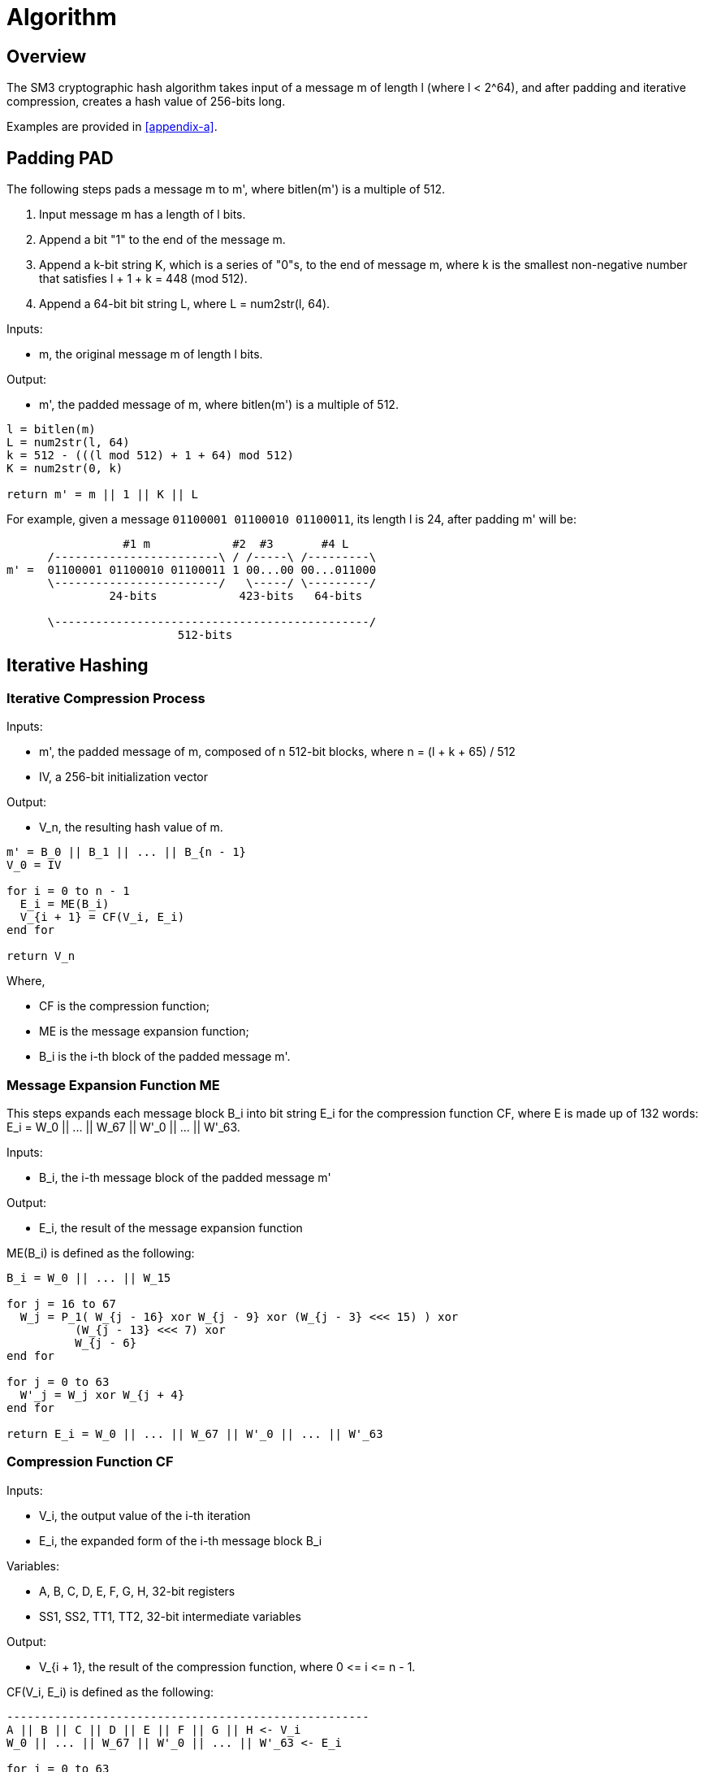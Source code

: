 = Algorithm

== Overview

The SM3 cryptographic hash algorithm takes input of a message $$m$$ of length
$$l$$ (where $$l < 2^64$$), and after padding and iterative compression,
creates a hash value of 256-bits long.

Examples are provided in <<appendix-a>>.

== Padding $$PAD$$

The following steps pads a message $$m$$ to $$m'$$, where $$bitlen(m')$$
is a multiple of 512.

1. Input message $$m$$ has a length of $$l$$ bits.

2. Append a bit "1" to the end of the message $$m$$.

3. Append a $$k$$-bit string $$K$$, which is a series of "0"s, to the end of
  message $$m$$, where $$k$$ is the smallest non-negative number that satisfies
  $$l + 1 + k = 448 (mod 512)$$.

4. Append a 64-bit bit string $$L$$, where $$L = num2str(l, 64)$$.

Inputs:

- $$m$$, the original message $$m$$ of length $$l$$ bits.

Output:

- $$m'$$, the padded message of $$m$$, where $$bitlen(m')$$
  is a multiple of 512.

[source]
----
l = bitlen(m)
L = num2str(l, 64)
k = 512 - (((l mod 512) + 1 + 64) mod 512)
K = num2str(0, k)

return m' = m || 1 || K || L
----


For example, given a message `01100001 01100010 01100011`, its length $$l$$ is
24, after padding $$m'$$ will be:

[source]
----
                 #1 m            #2  #3       #4 L
      /------------------------\ / /-----\ /---------\
m' =  01100001 01100010 01100011 1 00...00 00...011000
      \------------------------/   \-----/ \---------/
               24-bits            423-bits   64-bits

      \----------------------------------------------/
                         512-bits
----


== Iterative Hashing

=== Iterative Compression Process

Inputs:

- $$m'$$, the padded message of $$m$$, composed of $$n$$ 512-bit blocks, where
  $$n = (l + k + 65) / 512$$
- $$IV$$, a 256-bit initialization vector

Output:

- $$V_n$$, the resulting hash value of $$m$$.


[source]
----
m' = B_0 || B_1 || ... || B_{n - 1}
V_0 = IV

for i = 0 to n - 1
  E_i = ME(B_i)
  V_{i + 1} = CF(V_i, E_i)
end for

return V_n
----

Where,

- $$CF$$ is the compression function;
- $$ME$$ is the message expansion function;
- $$B_i$$ is the i-th block of the padded message $$m'$$.


=== Message Expansion Function $$ME$$

This steps expands each message block $$B_i$$ into bit string $$E_i$$ for the
compression function $$CF$$, where $$E$$ is made up of 132 words:
$$E_i = W_0 || ... || W_67 || W'_0 || ... || W'_63$$.

Inputs:

- $$B_i$$, the i-th message block of the padded message $$m'$$

Output:

- $$E_i$$, the result of the message expansion function

$$ME(B_i)$$ is defined as the following:

[source]
----
B_i = W_0 || ... || W_15

for j = 16 to 67
  W_j = P_1( W_{j - 16} xor W_{j - 9} xor (W_{j - 3} <<< 15) ) xor
          (W_{j - 13} <<< 7) xor
          W_{j - 6}
end for

for j = 0 to 63
  W'_j = W_j xor W_{j + 4}
end for

return E_i = W_0 || ... || W_67 || W'_0 || ... || W'_63
----


=== Compression Function $$CF$$

Inputs:

- $$V_i$$, the output value of the i-th iteration
- $$E_i$$, the expanded form of the i-th message block $$B_i$$

Variables:

- $$A, B, C, D, E, F, G, H$$, 32-bit registers
- $$SS1, SS2, TT1, TT2$$, 32-bit intermediate variables

Output:

- $$V_{i + 1}$$, the result of the compression function, where $$0 <= i <= n - 1$$.

$$CF(V_i, E_i)$$ is defined as the following:

[source]
----
-----------------------------------------------------
A || B || C || D || E || F || G || H <- V_i
W_0 || ... || W_67 || W'_0 || ... || W'_63 <- E_i

for j = 0 to 63
  SS1 <- ((A <<< 12) + E + (T_j <<< (j mod 32))) <<< 7
  SS2 <- SS1 xor (A <<< 12)
  TT1 <- FF_j(A, B, C) + D + SS2 + W'_j
  TT2 <- GG_j(E, F, G) + H + SS1 + W_j
  D <- C
  C <- B <<< 9
  B <- A
  A <- TT1
  H <- G
  G <- F <<< 19
  F <- E
  E <- P_0(TT2)
end for

return V_{i + 1} = (A || B || C || D || E || F || G || H) xor V_i
-----------------------------------------------------
----

All 32-bit words used here are stored in big-endian format.

=== Hash Value

The final hash value $$y$$, of 256 bits long, is given by:

[source]
----
y = V_n
----


